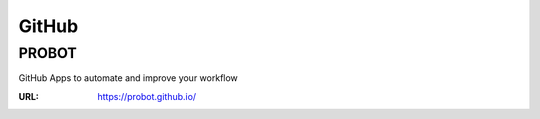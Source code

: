 ======
GitHub
======

PROBOT
======

GitHub Apps to automate and improve your workflow

:URL: https://probot.github.io/
